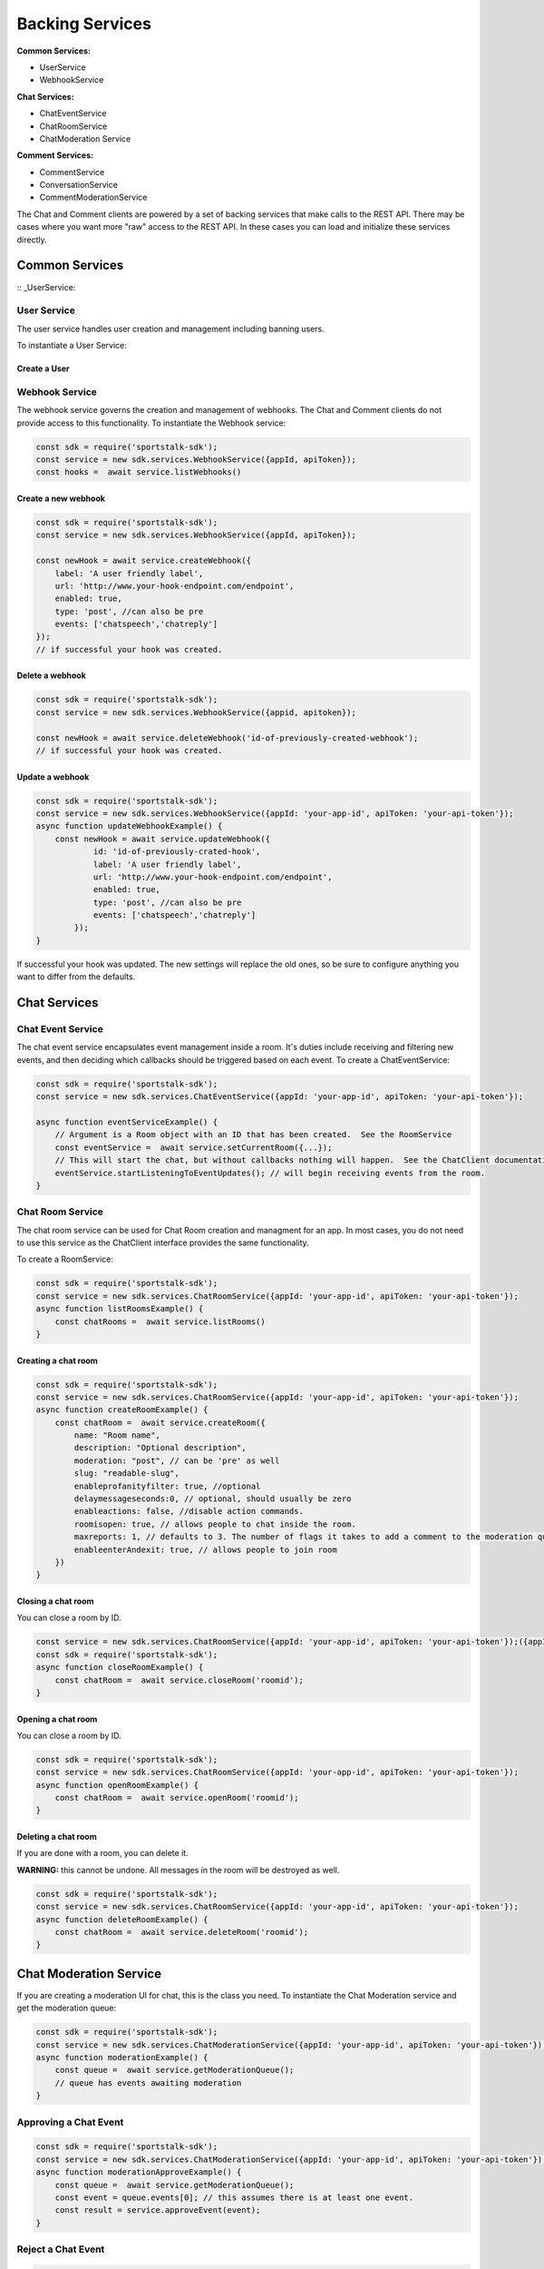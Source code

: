 ================
Backing Services
================

**Common Services:**

* UserService
* WebhookService

**Chat Services:**

* ChatEventService
* ChatRoomService
* ChatModeration Service

**Comment Services:**

* CommentService
* ConversationService
* CommentModerationService

The Chat and Comment clients are powered by a set of backing services that make calls to the REST API. There may be cases where you want more "raw" access to the REST API.  In these cases you can load and initialize these services directly.

Common Services
---------------

:: _UserService:

User Service
~~~~~~~~~~~~

The user service handles user creation and management including banning users.

To instantiate a User Service:

.. code-block:: javascript
    const sdk = require('sportstalk-sdk');
    const userService = new sdk.services.UserService({appId, apiToken});

Create a User
+++++++++++++

.. code-block:: javascript
    const sdk = require('sportstalk-sdk');
    const userService = new sdk.services.UserService({appId, apiToken});

    const user = userService.createOrUpdateUser({ userid: 'user-123415', handle: 'myUserHandle' });


Webhook Service
~~~~~~~~~~~~~~~
The webhook service governs the creation and management of webhooks.  The Chat and Comment clients do not provide access to this functionality.
To instantiate the Webhook service:

.. code-block:: javascript

    const sdk = require('sportstalk-sdk');
    const service = new sdk.services.WebhookService({appId, apiToken});
    const hooks =  await service.listWebhooks()


Create a new webhook
++++++++++++++++++++

.. code-block:: javascript

    const sdk = require('sportstalk-sdk');
    const service = new sdk.services.WebhookService({appId, apiToken});

    const newHook = await service.createWebhook({
        label: 'A user friendly label',
        url: 'http://www.your-hook-endpoint.com/endpoint',
        enabled: true,
        type: 'post', //can also be pre
        events: ['chatspeech','chatreply']
    });
    // if successful your hook was created.


Delete a webhook
++++++++++++++++

.. code-block:: javascript

    const sdk = require('sportstalk-sdk');
    const service = new sdk.services.WebhookService({appid, apitoken});

    const newHook = await service.deleteWebhook('id-of-previously-created-webhook');
    // if successful your hook was created.


Update a webhook
++++++++++++++++

.. code-block:: javascript

    const sdk = require('sportstalk-sdk');
    const service = new sdk.services.WebhookService({appId: 'your-app-id', apiToken: 'your-api-token'});
    async function updateWebhookExample() {
        const newHook = await service.updateWebhook({
                id: 'id-of-previously-crated-hook',
                label: 'A user friendly label',
                url: 'http://www.your-hook-endpoint.com/endpoint',
                enabled: true,
                type: 'post', //can also be pre
                events: ['chatspeech','chatreply']
            });
    }


If successful your hook was updated.  The new settings will replace the old ones, so be sure to configure anything you want to differ from the defaults.


Chat Services
---------------

Chat Event Service
~~~~~~~~~~~~~~~~~~

The chat event service encapsulates event management inside a room.
It's duties include receiving and filtering new events, and then deciding which callbacks should be triggered based on each event.
To create a ChatEventService:

.. code-block:: javascript

    const sdk = require('sportstalk-sdk');
    const service = new sdk.services.ChatEventService({appId: 'your-app-id', apiToken: 'your-api-token'});

    async function eventServiceExample() {
        // Argument is a Room object with an ID that has been created.  See the RoomService
        const eventService =  await service.setCurrentRoom({...});
        // This will start the chat, but without callbacks nothing will happen.  See the ChatClient documentation.
        eventService.startListeningToEventUpdates(); // will begin receiving events from the room.
    }



Chat Room Service
~~~~~~~~~~~~~~~~~

The chat room service can be used for Chat Room creation and managment for an app.  In most cases, you do not need to use this service as the ChatClient interface provides the same functionality.

To create a RoomService:

.. code-block:: javascript

    const sdk = require('sportstalk-sdk');
    const service = new sdk.services.ChatRoomService({appId: 'your-app-id', apiToken: 'your-api-token'});
    async function listRoomsExample() {
        const chatRooms =  await service.listRooms()
    }

Creating a chat room
++++++++++++++++++++

.. code-block:: javascript

    const sdk = require('sportstalk-sdk');
    const service = new sdk.services.ChatRoomService({appId: 'your-app-id', apiToken: 'your-api-token'});
    async function createRoomExample() {
        const chatRoom =  await service.createRoom({
            name: "Room name",
            description: "Optional description",
            moderation: "post", // can be 'pre' as well
            slug: "readable-slug",
            enableprofanityfilter: true, //optional
            delaymessageseconds:0, // optional, should usually be zero
            enableactions: false, //disable action commands.
            roomisopen: true, // allows people to chat inside the room.
            maxreports: 1, // defaults to 3. The number of flags it takes to add a comment to the moderation queue.
            enableenterAndexit: true, // allows people to join room
        })
    }



Closing a chat room
+++++++++++++++++++

You can close a room by ID.

.. code-block:: javascript

    const service = new sdk.services.ChatRoomService({appId: 'your-app-id', apiToken: 'your-api-token'});({appId, apiToken});
    const sdk = require('sportstalk-sdk');
    async function closeRoomExample() {
        const chatRoom =  await service.closeRoom('roomid');
    }


Opening a chat room
+++++++++++++++++++

You can close a room by ID.

.. code-block:: javascript

    const sdk = require('sportstalk-sdk');
    const service = new sdk.services.ChatRoomService({appId: 'your-app-id', apiToken: 'your-api-token'});
    async function openRoomExample() {
        const chatRoom =  await service.openRoom('roomid');
    }


Deleting a chat room
++++++++++++++++++++

If you are done with a room, you can delete it.

**WARNING:** this cannot be undone. All messages in the room will be destroyed as well.

.. code-block:: javascript

    const sdk = require('sportstalk-sdk');
    const service = new sdk.services.ChatRoomService({appId: 'your-app-id', apiToken: 'your-api-token'});
    async function deleteRoomExample() {
        const chatRoom =  await service.deleteRoom('roomid');
    }

Chat Moderation Service
-----------------------
If you are creating a moderation UI for chat, this is the class you need.
To instantiate the Chat Moderation service and get the moderation queue:

.. code-block:: javascript

    const sdk = require('sportstalk-sdk');
    const service = new sdk.services.ChatModerationService({appId: 'your-app-id', apiToken: 'your-api-token'});
    async function moderationExample() {
        const queue =  await service.getModerationQueue();
        // queue has events awaiting moderation
    }


Approving a Chat Event
~~~~~~~~~~~~~~~~~~~~~~

.. code-block:: javascript

    const sdk = require('sportstalk-sdk');
    const service = new sdk.services.ChatModerationService({appId: 'your-app-id', apiToken: 'your-api-token'});
    async function moderationApproveExample() {
        const queue =  await service.getModerationQueue();
        const event = queue.events[0]; // this assumes there is at least one event.
        const result = service.approveEvent(event);
    }


Reject a Chat Event
~~~~~~~~~~~~~~~~~~~

.. code-block:: javascript

    const sdk = require('sportstalk-sdk');
    const service = new sdk.services.ChatModerationService({appId: 'your-app-id', apiToken: 'your-api-token'});
    async function moderationApproveExample() {
        const queue =  await service.getModerationQueue();
        const event = queue.events[0]; // this assumes there is at least one event.
        const result = service.rejectEvent(event);
    }


Commenting Services
-------------------

Commenting features are backed by the Conversation, Commenting, and Comment Moderation services.

Conversation Service
~~~~~~~~~~~~~~~~~~~~

The conversation service is used to create, list, and update converations.  In most cases, you do not need this class, but should use the CommentingClient.

To create a ConversationService do the following:

.. code-block:: javascript

    const sdk = require('sportstalk-sdk');
    const service = new sdk.services.ConversationService({appId: 'your-app-id', apiToken: 'your-api-token'});


Create a new conversation
+++++++++++++++++++++++++

.. code-block:: javascript

    const sdk = require('sportstalk-sdk');
    const service = new sdk.services.ConversationService({appId: 'your-app-id', apiToken: 'your-api-token'});
    async function createConversationServiceExample() {
        const conversation =  await service.createConversation({
             conversationid: "a-unique-id-you-create",
             property: "a-property-string-check-dashboard", //property ids are defined by your organization.
             moderation: "pre", // or 'post'
             title: "A conversation title"
        })
    }

Delete a conversation
+++++++++++++++++++++

.. code-block:: javascript

    const sdk = require('sportstalk-sdk');
    const service = new sdk.services.ConversationService({appId: 'your-app-id', apiToken: 'your-api-token'});
    async function deleteConversationServiceExample() {
        const deletionResponse =  await service.deleteConversation("a-unique-id-you-create"});
    }


Update a conversation
+++++++++++++++++++++

You can use the service to update a conversation you've already created by passing in new values. You cannot change the ID after creation.

.. code-block:: javascript

    const sdk = require('sportstalk-sdk');
    const service = new sdk.services.ConversationService({appId: 'your-app-id', apiToken: 'your-api-token'});
    async function updateConversationServiceExample() {
        const conversation =  await service.createConversation({
             conversationid: "your-unique-id",
             title: "An updated title"
        })
    }

List available conversations
++++++++++++++++++++++++++++

You can list all the available conversations for your app.

.. code-block:: javascript

    const sdk = require('sportstalk-sdk');
    const service = new sdk.services.ConversationService({appId: 'your-app-id', apiToken: 'your-api-token'});
    async function updateConversationServiceExample() {
        const listResponse =  await service.listConversations(); // contains the list of conversations and a cursor.
        const conversationArray = listresponse.conversations; // conversation array is now an object of type Conversation[]
    }


CommentService
~~~~~~~~~~~~~~
You probably don't want to use this service, but instead the CommentingClient which will handle conversation and user state for you.
The comment service manages comments **for a specific conversation**.  You need to set a conversation before using most operations.
To create a CommentService do the following:

.. code-block:: javascript

    const sdk = require('sportstalk-sdk');
    const service = new sdk.services.CommentService({appId: 'your-app-id', apiToken: 'your-api-token'});
    service.setConversation({id: 'yourConverationId'})


Create a comment
++++++++++++++++

.. code-block:: javascript

    const sdk = require('sportstalk-sdk');
    const service = new sdk.services.CommentService({appId: 'your-app-id', apiToken: 'your-api-token'});
    service.setConversation({id: 'yourConverationId'})
    async function createCommentExample() {
        const user = {userid:"a-user-id", handle:"a-user-handle"};
        const comment = await service.createComment('this is my comment', user);
    }


Delete a commment
+++++++++++++++++

.. code-block:: javascript

    const sdk = require('sportstalk-sdk');
    const service = new sdk.services.CommentService({appId: 'your-app-id', apiToken: 'your-api-token'});
    service.setConversation({id: 'yourConverationId'})
    async function deleteCommentExample() {
        const user = {userid:"a-user-id", handle:"a-user-handle"};
        // specify the comment, the user asking for the deletion, and whether or not that deletion is permanent.
        const comment = await service.delete({id: 'a-comment-id'}, user, true);
    }


Comment Moderation Service
~~~~~~~~~~~~~~~~~~~~~~~~~~
The comment moderation service is useful for creating custom moderation UIs.

To create a CommentModerationService do the following:

.. code-block:: javascript

    const sdk = require('sportstalk-sdk');
    const service = new sdk.services.CommentModerationService({appId: 'your-app-id', apiToken: 'your-api-token'});
    async function getCommentModerationQueueExample() {
        const queue = service.listCommentsInModerationQueue();
    }

Approve a comment
+++++++++++++++++

Approving a comment makes it available to users in the conversation.

.. code-block:: javascript

    const sdk = require('sportstalk-sdk');
    const service = new sdk.services.CommentModerationService({appId: 'your-app-id', apiToken: 'your-api-token'});
    async function approveCommentExample() {
        const queue = service.listCommentsInModerationQueue();
        const queuedComment = queue.comments[0]; // Assumes that the list has at least one comment in it.
        const approvedComment =  await service.approveComment(queuedComment);
    }


Reject a comment
++++++++++++++++

Rejecting a comment makes it unavailable to users in the conversation.

.. code-block:: javascript

    const sdk = require('sportstalk-sdk');
    const service = new sdk.services.CommentModerationService({appId: 'your-app-id', apiToken: 'your-api-token'});
    async function approveCommentExample() {
        const queue = service.listCommentsInModerationQueue();
        const queuedComment = queue.comments[0]; // Assumes that the list has at least one comment in it.
        const rejectedComment = await service.rejectComment(queuedComment);
    }

